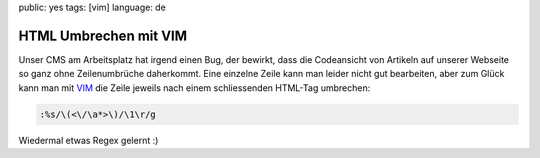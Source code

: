 public: yes
tags: [vim]
language: de

HTML Umbrechen mit VIM
======================

Unser CMS am Arbeitsplatz hat irgend einen Bug, der bewirkt, dass die Codeansicht von Artikeln auf
unserer Webseite so ganz ohne Zeilenumbrüche daherkommt. Eine einzelne Zeile kann man leider nicht
gut bearbeiten, aber zum Glück kann man mit `VIM <http://www.vim.org/>`_ die Zeile jeweils nach
einem schliessenden HTML-Tag umbrechen:

.. sourcecode:: vim

    :%s/\(<\/\a*>\)/\1\r/g

Wiedermal etwas Regex gelernt :)

